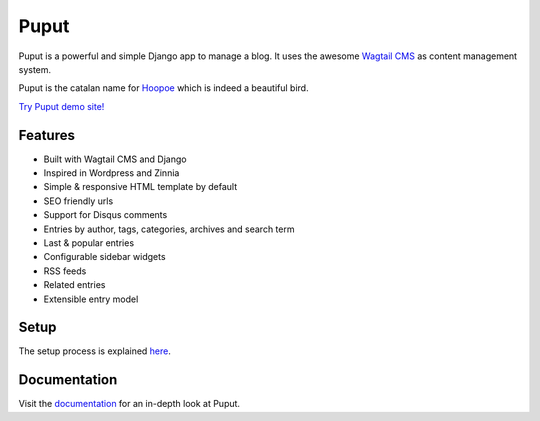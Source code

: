Puput
=====

.. image:: https://img.shields.io/pypi/v/puput.svg
    :target: https://pypi.python.org/pypi/puput/

.. image:: https://travis-ci.org/APSL/puput.svg?branch=master
    :target: https://travis-ci.org/APSL/puput
    
.. image:: https://readthedocs.org/projects/puput/badge/?version=latest
    :target: https://readthedocs.org/projects/puput/?badge=latest
    
.. image:: https://api.codacy.com/project/badge/grade/f96e31ee1b8c4aa2b1402f12308afe96    
   :target: https://www.codacy.com/app/marctc/puput
   
Puput is a powerful and simple Django app to manage a blog. It uses the awesome `Wagtail CMS <https://github.com/torchbox/wagtail>`_ as content management system.

Puput is the catalan name for `Hoopoe <https://en.wikipedia.org/wiki/Hoopoe>`_ which is indeed a beautiful bird.

.. image:: http://i.imgur.com/3ByGQb6.png

`Try Puput demo site! <http://puput.apsl.net/>`_

Features
~~~~~~~~

* Built with Wagtail CMS and Django
* Inspired in Wordpress and Zinnia
* Simple & responsive HTML template by default
* SEO friendly urls
* Support for Disqus comments
* Entries by author, tags, categories, archives and search term
* Last & popular entries
* Configurable sidebar widgets
* RSS feeds
* Related entries
* Extensible entry model

.. image:: http://i.imgur.com/ndZLeWb.png

Setup
~~~~~

The setup process is explained `here <http://puput.readthedocs.io/en/latest/setup.html>`_.

Documentation
~~~~~~~~~~~~~
Visit the `documentation <http://puput.readthedocs.org>`_ for an in-depth look at Puput.
